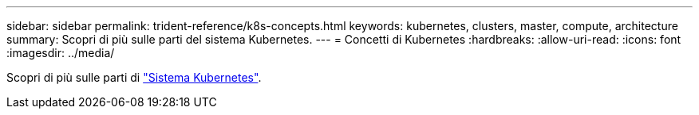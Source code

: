 ---
sidebar: sidebar 
permalink: trident-reference/k8s-concepts.html 
keywords: kubernetes, clusters, master, compute, architecture 
summary: Scopri di più sulle parti del sistema Kubernetes. 
---
= Concetti di Kubernetes
:hardbreaks:
:allow-uri-read: 
:icons: font
:imagesdir: ../media/


Scopri di più sulle parti di https://kubernetes.io/docs/concepts/["Sistema Kubernetes"^].
